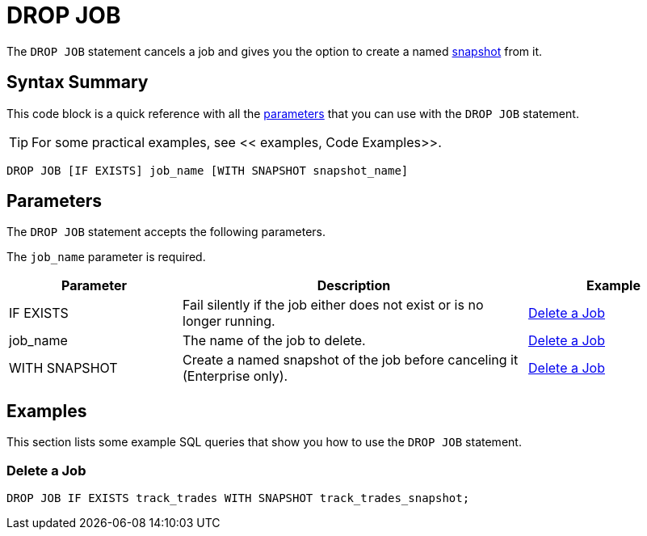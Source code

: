 = DROP JOB
:description: The DROP JOB statement cancels a job and gives you the option to create a named snapshot from it.

The `DROP JOB` statement cancels a job and gives you the option to create a named xref:ROOT:glossary.adoc#snapshot[snapshot] from it.

== Syntax Summary

This code block is a quick reference with all the <<parameters, parameters>> that you can use with the `DROP JOB` statement.

TIP: For some practical examples, see << examples, Code Examples>>.

[source,sql]
----
DROP JOB [IF EXISTS] job_name [WITH SNAPSHOT snapshot_name]
----

== Parameters

The `DROP JOB` statement accepts the following parameters.

The `job_name` parameter is required.

[cols="1a,2a,1a"]
|===
|Parameter | Description | Example

|IF EXISTS
|Fail silently if the job either does not exist or is no longer running.
|<<delete-a-job, Delete a Job>>

|job_name
|The name of the job to delete.
|<<delete-a-job, Delete a Job>>

|WITH SNAPSHOT
|Create a named snapshot of the job before canceling it (Enterprise only).
|<<delete-a-job, Delete a Job>>

|===

== Examples

This section lists some example SQL queries that show you how to use the `DROP JOB` statement.

=== Delete a Job

[source,sql]
----
DROP JOB IF EXISTS track_trades WITH SNAPSHOT track_trades_snapshot;
----



